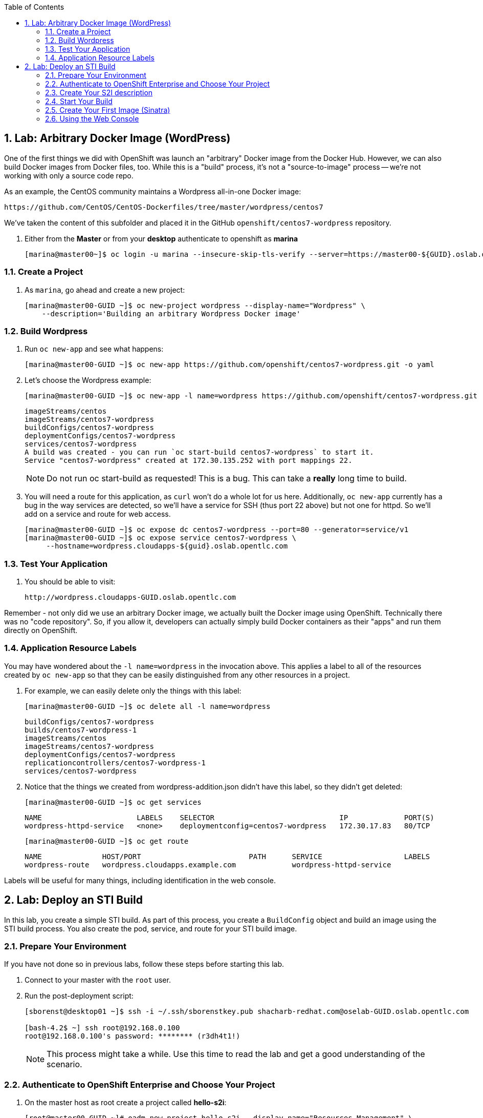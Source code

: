 :icons: images/icons
:toc2:

:numbered:



== Lab: Arbitrary Docker Image (WordPress)

One of the first things we did with OpenShift was launch an "arbitrary" Docker
image from the Docker Hub. However, we can also build Docker images from Docker
files, too. While this is a "build" process, it's not a "source-to-image"
process -- we're not working with only a source code repo.

As an example, the CentOS community maintains a Wordpress all-in-one Docker
image:

    https://github.com/CentOS/CentOS-Dockerfiles/tree/master/wordpress/centos7

We've taken the content of this subfolder and placed it in the GitHub
`openshift/centos7-wordpress` repository.

. Either from the *Master* or from your *desktop* authenticate to openshift as
*marina*
+
----
[marina@master00~]$ oc login -u marina --insecure-skip-tls-verify --server=https://master00-${GUID}.oslab.opentlc.com:8443
----

=== Create a Project

. As `marina`, go ahead and create a new project:
+
----
[marina@master00-GUID ~]$ oc new-project wordpress --display-name="Wordpress" \
    --description='Building an arbitrary Wordpress Docker image'
----



=== Build Wordpress

. Run `oc new-app` and see what happens:
+
----
[marina@master00-GUID ~]$ oc new-app https://github.com/openshift/centos7-wordpress.git -o yaml
----

. Let's choose the Wordpress example:
+
----

[marina@master00-GUID ~]$ oc new-app -l name=wordpress https://github.com/openshift/centos7-wordpress.git

----
+
----

imageStreams/centos
imageStreams/centos7-wordpress
buildConfigs/centos7-wordpress
deploymentConfigs/centos7-wordpress
services/centos7-wordpress
A build was created - you can run `oc start-build centos7-wordpress` to start it.
Service "centos7-wordpress" created at 172.30.135.252 with port mappings 22.

----
+
[NOTE]
Do not run oc start-build as requested!  This is a bug.
This can take a *really* long time to build.

. You will need a route for this application, as `curl` won't do a whole lot for
us here. Additionally, `oc new-app` currently has a bug in the way services are
detected, so we'll have a service for SSH (thus port 22 above) but not one for
httpd. So we'll add on a service and route for web access.
+
----

[marina@master00-GUID ~]$ oc expose dc centos7-wordpress --port=80 --generator=service/v1
[marina@master00-GUID ~]$ oc expose service centos7-wordpress \
     --hostname=wordpress.cloudapps-${guid}.oslab.opentlc.com

----

=== Test Your Application

. You should be able to visit:

    http://wordpress.cloudapps-GUID.oslab.opentlc.com

Remember - not only did we use an arbitrary Docker image, we actually built the
Docker image using OpenShift. Technically there was no "code repository". So, if
you allow it, developers can actually simply build Docker containers as their
"apps" and run them directly on OpenShift.

=== Application Resource Labels

You may have wondered about the `-l name=wordpress` in the invocation above. This
applies a label to all of the resources created by `oc new-app` so that they can
be easily distinguished from any other resources in a project.

. For example, we can easily delete only the things with this label:
+
----

[marina@master00-GUID ~]$ oc delete all -l name=wordpress

----
+
----

buildConfigs/centos7-wordpress
builds/centos7-wordpress-1
imageStreams/centos
imageStreams/centos7-wordpress
deploymentConfigs/centos7-wordpress
replicationcontrollers/centos7-wordpress-1
services/centos7-wordpress

----

. Notice that the things we created from wordpress-addition.json didn't
have this label, so they didn't get deleted:
+
----

[marina@master00-GUID ~]$ oc get services

----
+
----

NAME                      LABELS    SELECTOR                             IP             PORT(S)
wordpress-httpd-service   <none>    deploymentconfig=centos7-wordpress   172.30.17.83   80/TCP

----
+
----

[marina@master00-GUID ~]$ oc get route

----
+
----

NAME              HOST/PORT                         PATH      SERVICE                   LABELS
wordpress-route   wordpress.cloudapps.example.com             wordpress-httpd-service

----

Labels will be useful for many things, including identification in the web console.


== Lab: Deploy an STI Build

In this lab, you create a simple STI build. As part of this process, you create a `BuildConfig` object and build an image using the STI build process. You also create the pod, service, and route for your STI build image.

:numbered:
=== Prepare Your Environment

If you have not done so in previous labs, follow these steps before starting this lab.

. Connect to your master with the `root` user.
. Run the post-deployment script:
+
----
[sborenst@desktop01 ~]$ ssh -i ~/.ssh/sborenstkey.pub shacharb-redhat.com@oselab-GUID.oslab.opentlc.com

[bash-4.2$ ~] ssh root@192.168.0.100
root@192.168.0.100's password: ******** (r3dh4t1!)
----
+
[NOTE]
This process might take a while. Use this time to read the lab and get a good understanding of the scenario.


=== Authenticate to OpenShift Enterprise and Choose Your Project

. On the master host as root create a project called *hello-s2i*:
+
----

[root@master00-GUID ~]# oadm new-project hello-s2i --display-name="Resources Management" \
    --description="This is the project we use to learn about resource management" \
    --admin=andrew

----

. Become and authenticate to OpenShift Enterprise as user `andrew`:
+
----

[root@master00 ~]# su - andrew
[andrew@master00 ~]$ guid=`hostname|cut -f2 -d-|cut -f1 -d.`
[andrew@master00 ~]$ oc login -u andrew --insecure-skip-tls-verify --server=https://master00-${guid}.oslab.opentlc.com:8443

----

. Change the context to the `hello-s2i` project:
+
----

[andrew@master00 ~]$ oc project hello-s2i
Now using project "hello-s2i" on server "https://master00-GUID.oslab.opentlc.com:8443".

----

. Check your current context:

.. View the `~/.kube/config` file to review the information.
.. Run the following command for a quick test:
+
----

[andrew@master00 ~]$ grep current ~/.kube/config
current-context: hello-s2i/master00-GUID-oslab-opentlc-com:8443/andrew

----

=== Create Your S2I description

For this activity, you use a prebuilt and preconfigured code repository. This repository is an extremely simple application of the `Hello World` type.

. Go to link:https://github.com/openshift/simple-openshift-sinatra-sti[https://github.com/openshift/simple-openshift-sinatra-sti]. You will use this application's source code.

. Take a minute to review the repository.
. To create the instructions and configuration for your image, use the `oc new-app` command as follows:
** To use the default image suggested by the builder, run the following:
+
----

[andrew@master00 ~]$ oc new-app https://github.com/openshift/simple-openshift-sinatra-sti.git -o json | tee ~/simple-sinatra.json
----

. Look at the JSON that you generated.
+
----
[andrew@master00 ~]$ cat ~/simple-sinatra.json

----

=== Start Your Build


. To create the build components, use the `oc create` command on the `BuildConfig` file:
+
----

[andrew@master00 ~]$ oc create -f ~/simple-sinatra.json

----

. To see the output of the last command, run the following:
+
----

[andrew@master00 ~]$ for i in buildconfig deploymentconfig service; do echo $i; oc get $i; echo -e "\n\n"; done


----

. Output after build is complete would look similar to this:
+
----
NAME                           TYPE      SOURCE
simple-openshift-sinatra-sti   Source    https://github.com/openshift/simple-openshift-sinatra-sti.git

deploymentconfig
NAME                           TRIGGERS                    LATEST VERSION
simple-openshift-sinatra-sti   ConfigChange, ImageChange   2

service
NAME                       LABELS    SELECTOR                                        IP(S)           PORT(S)
simple-openshift-sinatra   <none>    deploymentconfig=simple-openshift-sinatra-sti   172.30.64.255   8080/TCP

----

. Watch the running pods in realtime:
+
----

[andrew@master00 ~]$ watch oc get pods

----

. Note you will see an error for a few minutes, it will clear up:
+
----

NAME                                   READY     REASON                                                               RESTARTS   AGE
simple-openshift-sinatra-sti-1-o72am   0/1       Error: image library/simple-openshift-sinatra-sti:latest not found   0          1m

----

. Eventually it will build and look like this:
+
----

NAME                                   READY     REASON       RESTARTS   AGE
simple-openshift-sinatra-sti-1-build   0/1       ExitCode:0   0          2m
simple-openshift-sinatra-sti-2-cpp9t   1/1       Running      0          7m
...
CTRL+C

----
+

NOTE: Don't be alarmed if you see that the pod has failed to deploy, that happens before our image is created and will rectify itself once the image build process is complete.


. To view the current build status and build logs, run the following:
+
----

[andrew@master00 ~]$ oc get builds
NAME                             TYPE      STATUS     POD
simple-openshift-sinatra-sti-1   Source    Complete   simple-openshift-sinatra-sti-1-build

----

. View the Build log
+
----
[andrew@master00 ~]$ oc build-logs simple-openshift-sinatra-sti-1
....
....
....
I0702 05:36:50.618747       1 sti.go:246] Successfully built 172.30.133.153:5000/sinatra/simple-openshift-sinatra-sti
I0702 05:36:50.703511       1 cleanup.go:23] Removing temporary directory /tmp/sti235763477
I0702 05:36:50.703600       1 fs.go:99] Removing directory '/tmp/sti235763477'
I0702 05:36:50.727475       1 cfg.go:46] PUSH_DOCKERCFG_PATH=/var/run/secrets/openshift.io/push/.dockercfg
I0702 05:36:50.733088       1 cfg.go:64] Using serviceaccount user for Docker authentication
I0702 05:36:50.733130       1 sti.go:96] Using provided push secret for pushing 172.30.133.153:5000/sinatra/simple-openshift-sinatra-sti image
I0702 05:36:50.733157       1 sti.go:99] Pushing 172.30.133.153:5000/sinatra/simple-openshift-sinatra-sti image ...
I0702 05:39:46.967064       1 sti.go:103] Successfully pushed 172.30.133.153:5000/sinatra/simple-openshift-sinatra-sti



----

. Make sure to check the progress on the web console.

=== Create Your First Image (Sinatra)

. After your build is complete, to verify your pod and service, run the following:
+
----

[andrew@master00 ~]$ curl `oc get services | grep sin | awk '{print $4":"$5}' | awk -F'/' '{print $1}'`
Hello, Sinatra!

----

. Your last step is to add a route to make the application publicly accessible. To do this, run the following:
+
----

[andrew@master00 ~]$ oc expose service simple-openshift-sinatra \
  --hostname=mysinatra.cloudapps-${guid}.oslab.opentlc.com



[andrew@master00 ~]$ oc get routes
NAME                       HOST/PORT                                        PATH      SERVICE                    LABELS
simple-openshift-sinatra   mysinatra.cloudapps-f4fc.oslab.opentlc.com             simple-openshift-sinatra

[andrew@master00 ~]$ curl http://mysinatra.cloudapps-${guid}.oslab.opentlc.com
Hello, Sinatra!
----

=== Using the Web Console

. Using what you learned in this chapter, create an application using the Web Console and the command line.
.. Create a project called "nodejs"
.. The Application repository is link:https://github.com/openshift/nodejs-ex[https://github.com/openshift/nodejs-ex]
.. Use the "nodejs:0.10" image
.. Create a route and expose the service to the world under the name : http://nodejs.cloudapps-GUID.oslab.opentlc.com/
... Try to explore the *oc edit route* command
.. Make sure Application has 4 replicas.

NOTE: At this point the web console can create a local route. To create an external route use the *oc expose* command or edit the existing route with *oc edit route*
